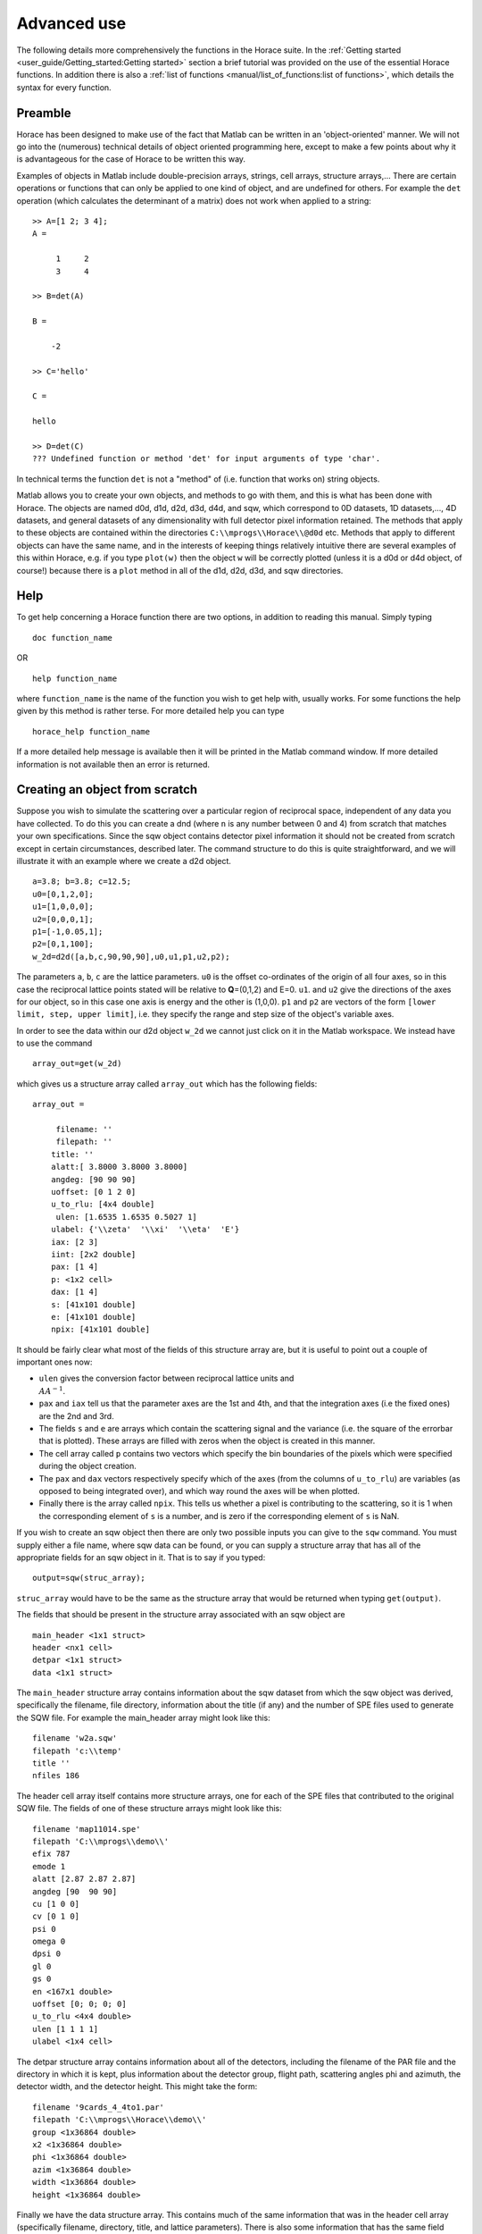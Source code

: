 ############
Advanced use
############

The following details more comprehensively the functions in the Horace suite. In the :ref:`Getting started
<user_guide/Getting_started:Getting started>` section a brief tutorial was provided on the use of the essential Horace
functions. In addition there is also a :ref:`list of functions <manual/list_of_functions:list of functions>`, which
details the syntax for every function.

Preamble
========

Horace has been designed to make use of the fact that Matlab can be written in an 'object-oriented' manner. We will not
go into the (numerous) technical details of object oriented programming here, except to make a few points about why it
is advantageous for the case of Horace to be written this way.

Examples of objects in Matlab include double-precision arrays, strings, cell arrays, structure arrays,... There are
certain operations or functions that can only be applied to one kind of object, and are undefined for others. For
example the ``det`` operation (which calculates the determinant of a matrix) does not work when applied to a string:

::

   >> A=[1 2; 3 4];
   A =

        1     2
        3     4

   >> B=det(A)

   B =

       -2

   >> C='hello'

   C =

   hello

   >> D=det(C)
   ??? Undefined function or method 'det' for input arguments of type 'char'.


In technical terms the function ``det`` is not a "method" of (i.e. function that works on) string objects.

Matlab allows you to create your own objects, and methods to go with them, and this is what has been done with
Horace. The objects are named d0d, d1d, d2d, d3d, d4d, and sqw, which correspond to 0D datasets, 1D datasets,..., 4D
datasets, and general datasets of any dimensionality with full detector pixel information retained. The methods that
apply to these objects are contained within the directories ``C:\\mprogs\\Horace\\@d0d`` etc. Methods that apply to
different objects can have the same name, and in the interests of keeping things relatively intuitive there are several
examples of this within Horace, e.g. if you type ``plot(w)`` then the object ``w`` will be correctly plotted (unless it
is a d0d or d4d object, of course!) because there is a ``plot`` method in all of the d1d, d2d, d3d, and sqw directories.

Help
====

To get help concerning a Horace function there are two options, in addition to reading this manual. Simply typing

::

   doc function_name

OR

::

   help function_name


where ``function_name`` is the name of the function you wish to get help with, usually works. For some functions the
help given by this method is rather terse. For more detailed help you can type

::

   horace_help function_name


If a more detailed help message is available then it will be printed in the Matlab command window. If more detailed
information is not available then an error is returned.


Creating an object from scratch
===============================

Suppose you wish to simulate the scattering over a particular region of reciprocal space, independent of any data you
have collected. To do this you can create a dnd (where ``n`` is any number between 0 and 4) from scratch that matches your
own specifications. Since the sqw object contains detector pixel information it should not be created from scratch
except in certain circumstances, described later. The command structure to do this is quite straightforward, and we will
illustrate it with an example where we create a d2d object.

::

   a=3.8; b=3.8; c=12.5;
   u0=[0,1,2,0];
   u1=[1,0,0,0];
   u2=[0,0,0,1];
   p1=[-1,0.05,1];
   p2=[0,1,100];
   w_2d=d2d([a,b,c,90,90,90],u0,u1,p1,u2,p2);


The parameters ``a``, ``b``, ``c`` are the lattice parameters. ``u0`` is the offset co-ordinates of the origin of all
four axes, so in this case the reciprocal lattice points stated will be relative to **Q**\ =(0,1,2) and E=0. ``u1``. and
``u2`` give the directions of the axes for our object, so in this case one axis is energy and the other is
(1,0,0). ``p1`` and ``p2`` are vectors of the form ``[lower limit, step, upper limit]``, i.e. they specify the range and
step size of the object's variable axes.

In order to see the data within our d2d object ``w_2d`` we cannot just click on it in the Matlab workspace. We instead
have to use the command

::

   array_out=get(w_2d)

which gives us a structure array called ``array_out`` which has the following fields:

::

   array_out =

        filename: ''
        filepath: ''
       title: ''
       alatt:[ 3.8000 3.8000 3.8000]
       angdeg: [90 90 90]
       uoffset: [0 1 2 0]
       u_to_rlu: [4x4 double]
        ulen: [1.6535 1.6535 0.5027 1]
       ulabel: {'\\zeta'  '\\xi'  '\\eta'  'E'}
       iax: [2 3]
       iint: [2x2 double]
       pax: [1 4]
       p: <1x2 cell>
       dax: [1 4]
       s: [41x101 double]
       e: [41x101 double]
       npix: [41x101 double]


It should be fairly clear what most of the fields of this structure array are, but it is useful to point out a couple of
important ones now:

- ``ulen`` gives the conversion factor between reciprocal lattice units and :math:`\\AA^{-1}`.

- ``pax`` and ``iax`` tell us that the parameter axes are the 1st and 4th, and that the integration axes (i.e the fixed
  ones) are the 2nd and 3rd.

- The fields ``s`` and ``e`` are arrays which contain the scattering signal and the variance (i.e. the square of the
  errorbar that is plotted). These arrays are filled with zeros when the object is created in this manner.

- The cell array called ``p`` contains two vectors which specify the bin boundaries of the pixels which were specified
  during the object creation.

- The ``pax`` and ``dax`` vectors respectively specify which of the axes (from the columns of ``u_to_rlu``) are variables
  (as opposed to being integrated over), and which way round the axes will be when plotted.

- Finally there is the array called ``npix``. This tells us whether a pixel is contributing to the scattering, so it is 1 when
  the corresponding element of ``s`` is a number, and is zero if the corresponding element of ``s`` is NaN.

If you wish to create an sqw object then there are only two possible inputs you can give to the ``sqw`` command. You
must supply either a file name, where sqw data can be found, or you can supply a structure array that has all of the
appropriate fields for an sqw object in it. That is to say if you typed:

::

   output=sqw(struc_array);


``struc_array`` would have to be the same as the structure array that would be returned when typing ``get(output)``.

The fields that should be present in the structure array associated with an sqw object are

::

   main_header <1x1 struct>
   header <nx1 cell>
   detpar <1x1 struct>
   data <1x1 struct>


The ``main_header`` structure array contains information about the sqw dataset from which the sqw object was derived,
specifically the filename, file directory, information about the title (if any) and the number of SPE files used to
generate the SQW file. For example the main_header array might look like this:

::

   filename 'w2a.sqw'
   filepath 'c:\\temp'
   title ''
   nfiles 186


The header cell array itself contains more structure arrays, one for each of the SPE files that contributed to the
original SQW file. The fields of one of these structure arrays might look like this:

::

   filename 'map11014.spe'
   filepath 'C:\\mprogs\\demo\\'
   efix 787
   emode 1
   alatt [2.87 2.87 2.87]
   angdeg [90  90 90]
   cu [1 0 0]
   cv [0 1 0]
   psi 0
   omega 0
   dpsi 0
   gl 0
   gs 0
   en <167x1 double>
   uoffset [0; 0; 0; 0]
   u_to_rlu <4x4 double>
   ulen [1 1 1 1]
   ulabel <1x4 cell>


The detpar structure array contains information about all of the detectors, including the filename of the PAR file and
the directory in which it is kept, plus information about the detector group, flight path, scattering angles phi and
azimuth, the detector width, and the detector height. This might take the form:

::

   filename '9cards_4_4to1.par'
   filepath 'C:\\mprogs\\Horace\\demo\\'
   group <1x36864 double>
   x2 <1x36864 double>
   phi <1x36864 double>
   azim <1x36864 double>
   width <1x36864 double>
   height <1x36864 double>


Finally we have the data structure array. This contains much of the same information that was in the header cell array
(specifically filename, directory, title, and lattice parameters). There is also some information that has the same
field name as information in ``header``, but is not necessarily the same. An example of the full list of fields is:

::

   filename 'w2a.sqw'
   filepath 'C:\\mprogs\\Horace\\demo\\'
   title ''
   alatt [2.87 2.87 2.87]
   angdeg [90 90 90]
   uoffset [0; 0; 0; 0]
   u_to_rlu <4x4 double>
   ulen [3.0961 3.0961 2.1893 1]
   ulabel <1x4 cell>
   iax [1 3]
   iint [0.95 -0.05; 1.05 0.05]
   pax [2 4]
   p <1x2 cell>
   dax [1 2]
   s <21x60 double>
   e <21x60 double>
   npix <21x60 double>
   urange [0.95 -0.024995 -0.049953 52.5; 1.05 1.025 0.049953 312.5]
   pix <9x93270 double>


For this two-dimensional object the new fields are as follows:
- ``iax`` are the indices of the axes which are integrated over / held constant in the cut from the original
4-dimensional dataset. In this case the first and third axes are held constant.  -``iint`` gives the ranges over which
data are integrated to create a lower dimensional cut.
- ``pax`` gives the indices of the plot axes.
- ``p`` is a cell array whose elements are vectors, each of which describes the grid of bin boundaries from which the
object's axes are constructed.
- ``dax`` details which way round the axes described in ``pax`` will be displayed when the object is plotted. In this
case because it is [1 2] axis-2 will be horizontal and axis-4 will be vertical.
- ``s`` and ``e`` are arrays which give the intensity and variance (i.e. the square of the plotted errorbar)
respectively for each bin.
- ``npix`` is an array which tells us how many pixels contributed to the intensity in each bin.
- ``urange`` gives the range of data in the object along each of the 4 axes, column-wise.
- ``pix`` details all of the detector pixel information. It has 9 rows, which contain respectively the location
in Cartesian Q-space + energy of each pixel (in inverse Angstroms and meV respectively), the index of the contributing
SPE file, the index of the contributing detector, the index of the energy channel, the intensity counted in the pixel,
and the error on the intensity in the pixel.


Reading and writing to file
===========================

One way of storing datasets that you've created is to save your Matlab workspace, however this may not always be the
most efficient thing to do -- for example your Matlab workspace may contain lots of objects that you do not wish to
save.

Horace allows you to write single objects into a binary file quite straightforwardly. Suppose you wish to save the d2d
object we just created, ``w_2d``, in a file called ``my_saved_d2d``. All you have to do is type:

::

   save(w_2d, 'C:\\mprogs\\Horace\\demo\\my_saved_d2d.dat');


At a later time you may wish to read this object back into your Matlab workspace. To do this, simply use the command:

::

   w_2d_new = read_dnd ('C:\\mprogs\\Horace\\demo\\my_saved_d2d.dat');


Note that the commands ``save`` and ``read_dnd`` are methods specific to each kind of object (i.e. there is a ``save``
function in the @d0d,...,@d4d, @sqw directories). Also note that the file extension .dat does not have to be used. In
fact it is probably a good idea to use the extensions .d0d,...,.d4d, or .sqw so that you can tell easily what sort of
object has been saved by just looking at the filename.


Binary operations
=================

Horace allows you to perform simple binary arithmetic operations on dnd and sqw objects. There are a few constrains on
how you can use these functions, however:

- You cannot perform arithmetic operations on objects of different dimensionality, e.g. you cannot subtract a d2d object
  from a d3d object.
- You can perform arithmetic operations on a dnd/sqw object and a scalar, e.g. you can add the number 3 to a d2d object
  -- this will add 3 to every element of the intensity array.
- The objects on which you are performing the arithmetic operation must have the same size, e.g. if adding two d2d
  objects they must both have intensities that are represented by arrays of the same size (in this case m-by-n
  matrices).
- You must be careful to notice that it is possible perform the operation on two objects that do not cover the same area
  in (**Q**,E)-space. This is fine if, for example, you wish to subtract the scattering around one value of **Q** from
  that around another. However it is in general advisable to be careful since you can end up adding/subtracting/etc
  spectra from completely different parts of reciprocal space that you maybe didn't want to...


A complete list of binary arithmetic operations can be found :ref:`here <manual/Binary_operations:Binary operations>`

Unary operations
================

One can also use Horace to perform unary mathematical operations, i.e. operations that act on a single object. An
example would be ``cos``, which takes the cosine of the intensity at every point in a dnd/sqw object.

A full list of unary operations can be found :ref:`here <manual/Unary_operations:Unary operations>`.


Obtaining information about objects
===================================

There are several functions which one can use to find out general information about sqw and dnd objects, i.e. they print
information to the Matlab command window that you would otherwise have to obtain by using the ``get`` command and then
inspecting the resulting structure array.

You can get an object's header information by typing

::

   head(obj);


where ``obj`` can be any dnd or sqw. The command ``display`` does exactly the same thing. In order to find out the
dimensionality of an sqw object you can use

::

   ndims=dimensions(obj);


and the number of dimensions will be returned. This method also exists for dnd objects, however it should not be
possible for, say, a d2d object to contain anything other than 2-dimensional data.  If you have modified an sqw or dnd
object by hand then you can check that the basic formatting has not been broken by typing

::

   [ok,mess]=isvalid(obj);

If the object is a valid sqw or dnd then the variable ``ok`` will be 'true' and the variable ``mess`` will be an empty
string. Conversely if the object is not a valid type then the variables will be 'false' and will contain an error
message detailing where the fault lies respectively.

In order to get direct access to the data, header information, etc. of an object there are two equivalent commands that
you can use - ``get`` and ``struct``. Both commands return a structure array whose fields are main_header, header,
detpar, and data, however these structure arrays are not protected in the same way that an sqw or dnd object would
be. That is to say, you can edit them in any way you wish, and there are no internal checks to ensure that the data are
consistent and of the correct format.

::

   get_struc=get(obj);
   struct_struc=struct(obj);


In the above ``get_struc`` and ``struct_struc`` are identical.

You can find out what the plot titles (i.e. axes' labels etc.) of an object are without plotting it by typing

::

   Output=plot_titles(obj);


The output returned provides (if such information exists) a vector ``[title_main, title_pax, title_iax, display_pax,
display_iax, energy_axis]`` where ``title_main`` is the title that would appear at the top of the plot, ``title_pax``
contains the annotations for each of the plot axes, ``title_iax`` contains the legend detailing the integration axes
limits etc, ``display_pax`` is a cell array containing axes annotations for each of the plot axes suitable for printing
to the screen, ``display_iax`` is a cell array containing axes annotations for each of the integration axes suitable for
printing to the screen, and ``energy_axis`` gives the index of the column in the 4x4 matrix din.u that corresponds to
the energy axis.


Reformatting the data
=====================

You can convert an sqw object into a dnd object (i.e. you throw away the individual pixel information) quite easily. You
simply type

::

   dnd_out=dnd(sqw_obj);


If you do not know the number of dimensions of the object ``sqw_obj``. If you do know the number of dimensions (e.g. 2)
then you can type

::

   d2d_out=d2d(sqw_obj);


One can also reformat a dnd object so that it is turned into an sqw object, although the pixel information will be
empty. This is done by typing

::

   sqw_out=sqw(dnd_obj);


You can potentially reduce the amount of memory taken up by a dnd or sqw object by using the command ``compact``. This
effectively squeezes the data along all of its dimensions so that the axes ranges are just enough to encompass all of
the data, but not more. e.g.

::

   w_less_memory=compact(w);


One can permute the order of the axes for '''plotting purposes only''' by using the command ``permute``. e.g.

::

   w_permuted=permute(w,[3,1,2]);


The second argument of this function gives the order in which the new axes will be displayed for this 3-dimensional
example object, i.e. what was previously the third plot axis will now be the first, the old first plot axis will now be
the second, and the old second axis will be plotted as the third. Note that this command simply alters the
``w.data.dax`` field, i.e. it does not permute the dimensions of the intensity, error, etc. matrices.

One can take a section out of a dnd or sqw object using the command ``section``, e.g.

::

   w_sectioned=section(w,[ax1_lo,ax1_hi],[ax2_lo,ax2_hi],...);


so that the new object ``w_sectioned`` has the same dimensionality as the input object ``w`` but data is only kept if it
is between ``ax1_lo`` and ``ax1_hiu`` for the first axis, and so on.

Finally, one can create higher dimensional datasets by using the command ``replicate``.

::

   wout=replicate(win,wref);


This function takes an input object ``win`` and maps it on to a higher dimensional dataset ``wref`` by repeating the
data over the extra dimension(s). At present ``wout`` and ``win`` must be dnd objects, and NOT sqw objects, however
``wref`` can be either a dnd or an sqw.

Plotting
========

The command for default plotting is

::

   plot(obj);


which will produce an appropriate plot based on the dimensions of the object ``obj`` (i.e. a marker and line plot for
1-d, a colourmap for 2-d, and a sliceomatic colourmap for 3-d). Zero dimensional and 4-dimensional objects cannot be
plotted, of course.

There are several different ways of plotting two- and one-dimensional data (e.g. with/without errorbars for 1d,
etc.). One-dimensional data can be plotted using :ref:``dd, de, dh, dl, dm, dp, mp, pd, pe, peoc, ph, phoc, pl, ploc,
pm, pmoc, pp`` and ``sp``, whereas two-dimensional data can be plotted using ``da, ds, mp`` and ``sp``, in addition to
``plot``. The differences between all of these plot commands is given in detail in the `plot functions
<manual/List_of_functions:Plotting>` section of this manual. For three-dimensional data only the ``plot`` command
exists, since Horace has only one way of plotting 3-d data.  Once a plot has been made there are various commands that
can be used to alter its appearance (e.g. the axes, labels, etc.).

To alter the limits along the x, y, or z axes you use the commands ``lx, ly`` and ``lz``, e.g.

::

   lx 0 2
   ly -3 3
   lz 0 20


to change the limits along x to be 0 and 2, and so on.

To change the axes to log-scale, you use the commands ``logx``, ``logy`` and ``logz``, and to change to a linear scale you
use ``linx``\ ...etc. A full list of formatting options can be found `here
<http://www.libisis.org/User_Manual#Plot_Commands>`__.

Fitting
=======

You can also use Horace to fit your data. It can take quite a long time for the fit to converge, so it is therefore a
good idea to provide a good initial guess of the fit parameters. You can work these out simulating and then comparing
the result to the data by eye.

For an introduction and overview of how to use the following fitting functions, please read :ref:`Fitting data
<manual/Multifit:Multifit>`. For comprehensive help, please use the Matlab documentation for the various fitting
functions that can be obtained by using the ``doc`` command, for example ``doc d1d/multifit`` (for fitting function like
Gaussians to d1d objects) or ``doc sqw/multifit_sqw`` (fitting models for S(Q,w) to sqw objects).


Simulating
==========

There are two functions used for doing simulations - ``func_eval`` and ``sqw_eval``. The difference between these two
functions is relatively minor, and relates to the format of the function that you wish to simulate.

::

   wout1=func_eval(win, func_handle, pars, options);
   wout2=sqw_eval(win, sqw_func_handle, pars, options);

In both cases in the above example ``win`` can be an sqw or dnd dataset, that is used as a template to tell Horace where
to simulate the intensity. There is just one option available for both ``func_eval`` and ``sqw_eval``, and that is
'all', which has the same meaning as when it is used in conjunction with ``multifit``.  The essential difference comes
for the function used to simulate the data. For ``func_eval`` the format is the same as for ``multifit``, specifically
the first few input arguments of the function are arrays, all of which have the same number of elements as there are
data points. For a 2-dimensional object there would be two such arrays, for a 3-dimensional one there would be three,
and so on. Furthermore the arrays are just the axes of the input object, i.e. ``win.data.p{1}, win.data.p{2},...``.

The arrays input to the ``sqw_eval`` function are different, because there must always be 4 arrays before the input
parameters are given. The 4 arrays correspond to the values of the Miller indices h, k, and l; plus energy. The 4 arrays
are always supplied, even if the dimensionality of the object to be simulated is lower than 4 -- in this case the values
of all of the elements for one or more of the arrays will all be the same. This means that the same function can be used
to simulate datasets of different dimensionality with the same model, without having to re-write the function each
time. It is also useful if you have a model, such as a spin-wave model, where the calculation is easier if the
co-ordinate system is (H,0,0) / (0,K,0) / (0,0,L).

Further information concerning simulations can be found in the :ref:`Simulations <LoF_Fitting>` section of the list of functions.

SQW generation and manipulation
===============================

When converting a series of SPE files into a single SQW file there are only a few commands that you ever need to
use. The first is ``gen_sqw``:

::

   [tmp_file,grid_size,urange] = gen_sqw (spe_file, par_file, sqw_file, efix, emode, alatt, angdeg,...
                                                 u, v, psi, omega, dpsi, gl, gs, grid_size_in, urange_in);


This is the full syntax for the :ref:``gen_sqw`` command. At its most basic it can be used without output arguments, and
without the input arguments ``grid_size_in`` and ``urange_in``. The other input arguments take the form given `here
<Generating_SQW_files:Generating SQW files>`.

There are two additional circumstances in which you would not wish to use ``gen_sqw``. The first is if, for some reason,
the ``gen_sqw`` command has failed (usually due to low-level problems between Matlab and your computer's operating
system), and the second is if you wish to view data ''on the fly'' whilst the experiment is still running. In both
circumstances a time saving is involved because you do not have to rewrite all of the intermediate TMP files.

If ``gen_sqw`` has failed after creating all of the necessary TMP files (i.e. one TMP file for every SPE file) then the
command to use is

::

   write_nsqw_to_sqw(tmp_files, sqw_file);


where ``tmp_files`` is a cell array, each element of which gives the full filename of one of the TMP files, and
``sqw_file`` is a string giving the full filename of the SQW file you wish to create. This function does the last part
of the job of ``gen_sqw``, i.e. it takes data from the TMP files and writes them into the SQW file.

If not all of the TMP files were written before ``gen_sqw`` failed, or if you are generating data ''on the fly'', then
before using ``write_nsqw_to_sqw`` you must first make sure all of the necessary TMP files exist. The function that does
this is ``write_spe_to_sqw``, and it is used as follows:

::

   [grid_size, urange] = write_spe_to_sqw (spe_file, par_file, sqw_file, efix, emode, alatt, angdeg,...
                                                      u, v, psi, omega, dpsi, gl, gs, grid_size_in, urange_in)


where the input arguments take the same meaning as with ``gen_sqw``, except that ``sqw_file`` should be a string giving
the full filename of a TMP file, and ``spe_file`` is a string giving a single SPE filename. This means that in order to
generate more than one TMP file this command must be run in a loop.

If you are generating TMP files in this way then it is important to ensure that the ``urange_in`` argument is
supplied. If not then the data range of each TMP file will be different, since by default the program will choose the
minimum range that includes all of the data. This will then prevent the information in the TMP files from being collated
into a single SQW fille. There are two ways to ensure this problem does not arise. The simplest is just to choose a
range (along all 4 axes) for the data, in which case you give

::

   urange_in=[ax1_lo, ax2_lo, ax2_lo, ax4_lo; ax1_hi, ax2_hi, ax3_hi, ax4_hi];


Alternatively you can calculate what would be the range of the smallest hypercuboid that contains all of the data (this
is what is done internally by gen_sqw). To do this you type

::

   urange_in=calc_sqw_urange(efix, emode, eps_lo, eps_hi, det, alatt, angdeg, u, v, psi, omega, dpsi, gl, gs)


where ``efix, emode, alatt, angdeg, u, v, psi, omega, dpsi, gl``, and ``gs`` have the same form as when they are used in
``gen_sqw``. Note that the vector ``psi`` should contain all of the values you wish to use for the whole experiment, not
just the ones you have already got data for. E.g. you may have measured from Psi=0 to Psi=60 in 2 degree steps, but you
may wish to go to Psi=120, in which case you should put ``psi=[0:2:120]``. If you are unsure of what range of Psi you
will actually use then you should use a conservative estimate, the most pathological of which would be to have
``psi=[0:360]``. In reality it is a good idea to avoid such a case, because the final data file will have large parts
which are devoid of any actual data but still take up quite a large amount of disk space on your computer. Also note
that ``eps_lo`` and ``eps_hi`` are respectively the minimum and maximum energy transfers you wish to include (in meV).
